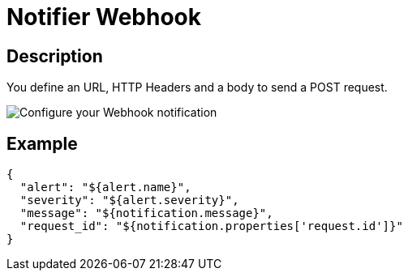 = Notifier Webhook
:page-sidebar: ae_sidebar
:page-permalink: ae/userguide_notifier_webhook.html
:page-folder: ae/user-guide
:page-description: Gravitee Alert Engine - User Guide - Notifier - Webhook
:page-toc: true
:page-keywords: Gravitee, API Platform, Alert, Alert Engine, documentation, manual, guide, reference, api
:page-layout: ae

== Description
You define an URL, HTTP Headers and a body to send a POST request.

image::ae/notifiers/cfg-webhook.png[Configure your Webhook notification]

== Example

[source,json]
----
{
  "alert": "${alert.name}",
  "severity": "${alert.severity}",
  "message": "${notification.message}",
  "request_id": "${notification.properties['request.id']}"
}
----